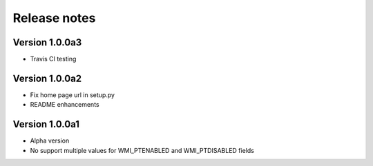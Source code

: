 =============
Release notes
=============

Version 1.0.0a3
---------------

* Travis CI testing

Version 1.0.0a2
---------------

* Fix home page url in setup.py
* README enhancements

Version 1.0.0a1
---------------

* Alpha version
* No support multiple values for WMI_PTENABLED and WMI_PTDISABLED fields